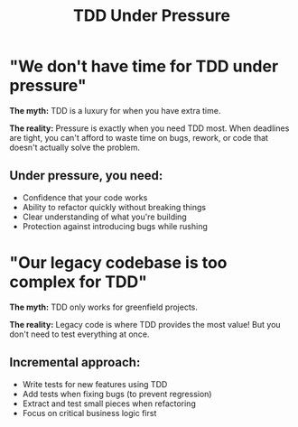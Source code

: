 #+TITLE: TDD Under Pressure
#+STARTUP: beamer
#+LaTeX_CLASS: beamer

* "We don't have time for TDD under pressure"

*The myth:* TDD is a luxury for when you have extra time.

*The reality:* Pressure is exactly when you need TDD most.
When deadlines are tight, you can't afford to waste time on bugs,
rework, or code that doesn't actually solve the problem.

** Under pressure, you need:
- Confidence that your code works
- Ability to refactor quickly without breaking things
- Clear understanding of what you're building
- Protection against introducing bugs while rushing

* "Our legacy codebase is too complex for TDD"

*The myth:* TDD only works for greenfield projects.

*The reality:* Legacy code is where TDD provides the most value!
But you don't need to test everything at once.

** Incremental approach:
- Write tests for new features using TDD
- Add tests when fixing bugs (to prevent regression)
- Extract and test small pieces when refactoring
- Focus on critical business logic first
